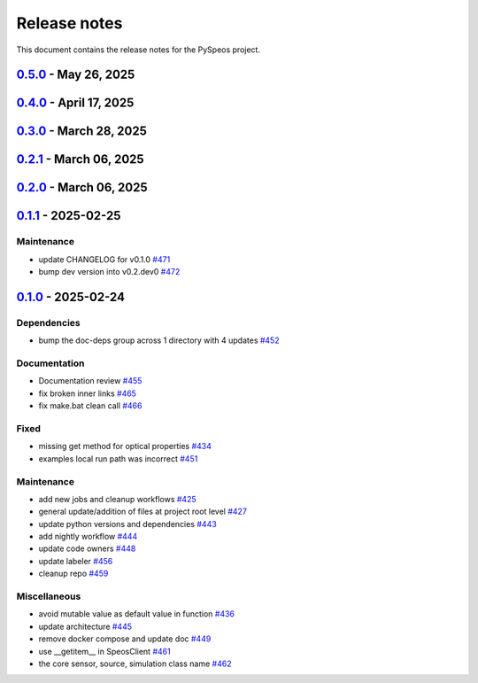 .. _ref_release_notes:

Release notes
#############

This document contains the release notes for the PySpeos project.

.. vale off

.. towncrier release notes start

`0.5.0 <https://github.com/ansys/pyspeos/releases/tag/v0.5.0>`_ - May 26, 2025
==============================================================================

.. tab-set::


  .. tab-item:: Added

    .. list-table::
        :header-rows: 0
        :widths: auto

        * - geopath property
          - `#551 <https://github.com/ansys/pyspeos/pull/551>`_

        * - bsdf
          - `#581 <https://github.com/ansys/pyspeos/pull/581>`_


  .. tab-item:: Dependencies

    .. list-table::
        :header-rows: 0
        :widths: auto

        * - update protobuf requirement from <6,>=3.20 to >=3.20,<7 in the grpc-deps group
          - `#500 <https://github.com/ansys/pyspeos/pull/500>`_

        * - update pyvista requirement from <0.45,>=0.40.0 to >=0.40.0,<0.46
          - `#562 <https://github.com/ansys/pyspeos/pull/562>`_

        * - update pyvista[jupyter] requirement from <0.45,>=0.43 to >=0.43,<0.46
          - `#563 <https://github.com/ansys/pyspeos/pull/563>`_

        * - bump notebook from 7.3.3 to 7.4.1
          - `#566 <https://github.com/ansys/pyspeos/pull/566>`_

        * - bump the doc-deps group across 1 directory with 2 updates
          - `#571 <https://github.com/ansys/pyspeos/pull/571>`_

        * - bump notebook from 7.4.1 to 7.4.2 in the jupyter-deps group
          - `#584 <https://github.com/ansys/pyspeos/pull/584>`_

        * - bump the doc-deps group across 1 directory with 3 updates
          - `#587 <https://github.com/ansys/pyspeos/pull/587>`_


  .. tab-item:: Documentation

    .. list-table::
        :header-rows: 0
        :widths: auto

        * - Update ``CONTRIBUTORS.md`` with the latest contributors
          - `#568 <https://github.com/ansys/pyspeos/pull/568>`_

        * - improve project example
          - `#572 <https://github.com/ansys/pyspeos/pull/572>`_

        * - Adjust prism example to new style
          - `#576 <https://github.com/ansys/pyspeos/pull/576>`_

        * - adjust part.py example to match new style
          - `#580 <https://github.com/ansys/pyspeos/pull/580>`_


  .. tab-item:: Fixed

    .. list-table::
        :header-rows: 0
        :widths: auto

        * - Integration direction display and adjust docstrings
          - `#570 <https://github.com/ansys/pyspeos/pull/570>`_

        * - unittest update based on bug 1229712
          - `#579 <https://github.com/ansys/pyspeos/pull/579>`_


  .. tab-item:: Maintenance

    .. list-table::
        :header-rows: 0
        :widths: auto

        * - pre-commit autoupdate
          - `#552 <https://github.com/ansys/pyspeos/pull/552>`_, `#578 <https://github.com/ansys/pyspeos/pull/578>`_, `#585 <https://github.com/ansys/pyspeos/pull/585>`_, `#591 <https://github.com/ansys/pyspeos/pull/591>`_

        * - update CHANGELOG for v0.4.0
          - `#558 <https://github.com/ansys/pyspeos/pull/558>`_

        * - bump dev version
          - `#559 <https://github.com/ansys/pyspeos/pull/559>`_

        * - bump ansys/actions from 9.0.2 to 9.0.6 in the actions group
          - `#560 <https://github.com/ansys/pyspeos/pull/560>`_

        * - bump the actions group with 2 updates
          - `#567 <https://github.com/ansys/pyspeos/pull/567>`_

        * - bump ansys action version with quarto fix
          - `#573 <https://github.com/ansys/pyspeos/pull/573>`_

        * - update dependabot configuration
          - `#574 <https://github.com/ansys/pyspeos/pull/574>`_

        * - update code owners
          - `#577 <https://github.com/ansys/pyspeos/pull/577>`_

        * - bump ansys/actions from 9.0.7 to 9.0.9
          - `#582 <https://github.com/ansys/pyspeos/pull/582>`_

        * - bump codecov/codecov-action from 5.4.2 to 5.4.3
          - `#590 <https://github.com/ansys/pyspeos/pull/590>`_

        * - bump ansys/actions from 9.0.9 to 9.0.11
          - `#596 <https://github.com/ansys/pyspeos/pull/596>`_


  .. tab-item:: Miscellaneous

    .. list-table::
        :header-rows: 0
        :widths: auto

        * - improve type hints
          - `#564 <https://github.com/ansys/pyspeos/pull/564>`_


`0.4.0 <https://github.com/ansys/pyspeos/releases/tag/v0.4.0>`_ - April 17, 2025
================================================================================

.. tab-set::


  .. tab-item:: Added

    .. list-table::
        :header-rows: 0
        :widths: auto

        * - Feat/add local launcher
          - `#454 <https://github.com/ansys/pyspeos/pull/454>`_

        * - add screenshot in pyvista related methods
          - `#521 <https://github.com/ansys/pyspeos/pull/521>`_

        * - enhance the project preview: irrad, rad, camera sensor features
          - `#528 <https://github.com/ansys/pyspeos/pull/528>`_

        * - switch to ansys tools and decouple requirements
          - `#532 <https://github.com/ansys/pyspeos/pull/532>`_


  .. tab-item:: Dependencies

    .. list-table::
        :header-rows: 0
        :widths: auto

        * - bump ansys-sphinx-theme from 1.3.3 to 1.4.2 in the doc-deps group
          - `#524 <https://github.com/ansys/pyspeos/pull/524>`_

        * - bump pytest-cov from 6.0.0 to 6.1.0
          - `#533 <https://github.com/ansys/pyspeos/pull/533>`_

        * - bump pytest-cov from 6.1.0 to 6.1.1
          - `#542 <https://github.com/ansys/pyspeos/pull/542>`_

        * - bump psutil from 6.1.1 to 7.0.0
          - `#555 <https://github.com/ansys/pyspeos/pull/555>`_


  .. tab-item:: Documentation

    .. list-table::
        :header-rows: 0
        :widths: auto

        * - Update example combine-speos.py
          - `#499 <https://github.com/ansys/pyspeos/pull/499>`_

        * - open-results adjustments
          - `#538 <https://github.com/ansys/pyspeos/pull/538>`_

        * - adjust source example
          - `#543 <https://github.com/ansys/pyspeos/pull/543>`_

        * - adjust simulation example
          - `#545 <https://github.com/ansys/pyspeos/pull/545>`_

        * - remote instance
          - `#553 <https://github.com/ansys/pyspeos/pull/553>`_

        * - adjust sensor.py example
          - `#554 <https://github.com/ansys/pyspeos/pull/554>`_


  .. tab-item:: Fixed

    .. list-table::
        :header-rows: 0
        :widths: auto

        * - issue with nightly pipeline
          - `#534 <https://github.com/ansys/pyspeos/pull/534>`_

        * - Graphs not showing with Ansys visualizer
          - `#537 <https://github.com/ansys/pyspeos/pull/537>`_

        * - improve examples and tests due to more errors raised by the new SpeosRPC server
          - `#546 <https://github.com/ansys/pyspeos/pull/546>`_


  .. tab-item:: Maintenance

    .. list-table::
        :header-rows: 0
        :widths: auto

        * - remove code-style job to use precommit.ci
          - `#523 <https://github.com/ansys/pyspeos/pull/523>`_

        * - update CHANGELOG for v0.3.0
          - `#525 <https://github.com/ansys/pyspeos/pull/525>`_

        * - bump dev version into v0.4.dev0
          - `#526 <https://github.com/ansys/pyspeos/pull/526>`_

        * - pre-commit autoupdate
          - `#529 <https://github.com/ansys/pyspeos/pull/529>`_, `#541 <https://github.com/ansys/pyspeos/pull/541>`_

        * - bump ansys/actions from 8 to 9 in the actions group
          - `#544 <https://github.com/ansys/pyspeos/pull/544>`_

        * - Rename CONTRUBUTORS.md to CONTRIBUTORS.md
          - `#548 <https://github.com/ansys/pyspeos/pull/548>`_

        * - remove strong upper bound on build dep
          - `#549 <https://github.com/ansys/pyspeos/pull/549>`_

        * - pin actions version with full commit hash
          - `#557 <https://github.com/ansys/pyspeos/pull/557>`_


`0.3.0 <https://github.com/ansys/pyspeos/releases/tag/v0.3.0>`_ - March 28, 2025
================================================================================

.. tab-set::


  .. tab-item:: Added

    .. list-table::
        :header-rows: 0
        :widths: auto

        * - provide a way for the user to limit number of threads
          - `#508 <https://github.com/ansys/pyspeos/pull/508>`_


  .. tab-item:: Dependencies

    .. list-table::
        :header-rows: 0
        :widths: auto

        * - bump pytest from 8.3.4 to 8.3.5
          - `#484 <https://github.com/ansys/pyspeos/pull/484>`_

        * - bump the doc-deps group across 1 directory with 4 updates
          - `#509 <https://github.com/ansys/pyspeos/pull/509>`_

        * - bump notebook from 7.3.2 to 7.3.3
          - `#510 <https://github.com/ansys/pyspeos/pull/510>`_


  .. tab-item:: Documentation

    .. list-table::
        :header-rows: 0
        :widths: auto

        * - fix 404 page when download example as python script
          - `#514 <https://github.com/ansys/pyspeos/pull/514>`_

        * - add example assets button
          - `#518 <https://github.com/ansys/pyspeos/pull/518>`_

        * - fix path to download assets
          - `#522 <https://github.com/ansys/pyspeos/pull/522>`_


  .. tab-item:: Fixed

    .. list-table::
        :header-rows: 0
        :widths: auto

        * - core layer loading a camera sensor
          - `#503 <https://github.com/ansys/pyspeos/pull/503>`_

        * - doc: Adjust server launch command
          - `#505 <https://github.com/ansys/pyspeos/pull/505>`_


  .. tab-item:: Maintenance

    .. list-table::
        :header-rows: 0
        :widths: auto

        * - update CHANGELOG for v0.2.0
          - `#490 <https://github.com/ansys/pyspeos/pull/490>`_

        * - update CHANGELOG for v0.2.1
          - `#492 <https://github.com/ansys/pyspeos/pull/492>`_


  .. tab-item:: Miscellaneous

    .. list-table::
        :header-rows: 0
        :widths: auto

        * - remove ruff E ignores
          - `#495 <https://github.com/ansys/pyspeos/pull/495>`_

        * - remove ruff ignores F
          - `#506 <https://github.com/ansys/pyspeos/pull/506>`_

        * - ruff n
          - `#507 <https://github.com/ansys/pyspeos/pull/507>`_

        * - ruff TD002, TD003
          - `#512 <https://github.com/ansys/pyspeos/pull/512>`_


`0.2.1 <https://github.com/ansys/pyspeos/releases/tag/v0.2.1>`_ - March 06, 2025
================================================================================

.. tab-set::


  .. tab-item:: Fixed

    .. list-table::
        :header-rows: 0
        :widths: auto

        * - add mandatory token to release-github
          - `#491 <https://github.com/ansys/pyspeos/pull/491>`_


`0.2.0 <https://github.com/ansys/pyspeos/releases/tag/v0.2.0>`_ - March 06, 2025
================================================================================

.. tab-set::


  .. tab-item:: Documentation

    .. list-table::
        :header-rows: 0
        :widths: auto

        * - documentation review changes
          - `#483 <https://github.com/ansys/pyspeos/pull/483>`_


  .. tab-item:: Fixed

    .. list-table::
        :header-rows: 0
        :widths: auto

        * - add missing notebook dependency
          - `#488 <https://github.com/ansys/pyspeos/pull/488>`_


  .. tab-item:: Maintenance

    .. list-table::
        :header-rows: 0
        :widths: auto

        * - add project required info
          - `#470 <https://github.com/ansys/pyspeos/pull/470>`_

        * - update CHANGELOG for v0.1.1
          - `#473 <https://github.com/ansys/pyspeos/pull/473>`_

        * - update organization name
          - `#486 <https://github.com/ansys/pyspeos/pull/486>`_


  .. tab-item:: Miscellaneous

    .. list-table::
        :header-rows: 0
        :widths: auto

        * - remove ignores for PTH
          - `#474 <https://github.com/ansys/pyspeos/pull/474>`_

        * - Remove ruff ignore for "D", pydocstyle
          - `#482 <https://github.com/ansys/pyspeos/pull/482>`_


`0.1.1 <https://github.com/ansys/pyspeos/releases/tag/v0.1.1>`_ - 2025-02-25
============================================================================

Maintenance
^^^^^^^^^^^

- update CHANGELOG for v0.1.0 `#471 <https://github.com/ansys/pyspeos/pull/471>`_
- bump dev version into v0.2.dev0 `#472 <https://github.com/ansys/pyspeos/pull/472>`_

`0.1.0 <https://github.com/ansys/pyspeos/releases/tag/v0.1.0>`_ - 2025-02-24
============================================================================

Dependencies
^^^^^^^^^^^^

- bump the doc-deps group across 1 directory with 4 updates `#452 <https://github.com/ansys/pyspeos/pull/452>`_


Documentation
^^^^^^^^^^^^^

- Documentation review `#455 <https://github.com/ansys/pyspeos/pull/455>`_
- fix broken inner links `#465 <https://github.com/ansys/pyspeos/pull/465>`_
- fix make.bat clean call `#466 <https://github.com/ansys/pyspeos/pull/466>`_


Fixed
^^^^^

- missing get method for optical properties `#434 <https://github.com/ansys/pyspeos/pull/434>`_
- examples local run path was incorrect `#451 <https://github.com/ansys/pyspeos/pull/451>`_


Maintenance
^^^^^^^^^^^

- add new jobs and cleanup workflows `#425 <https://github.com/ansys/pyspeos/pull/425>`_
- general update/addition of files at project root level `#427 <https://github.com/ansys/pyspeos/pull/427>`_
- update python versions and dependencies `#443 <https://github.com/ansys/pyspeos/pull/443>`_
- add nightly workflow `#444 <https://github.com/ansys/pyspeos/pull/444>`_
- update code owners `#448 <https://github.com/ansys/pyspeos/pull/448>`_
- update labeler `#456 <https://github.com/ansys/pyspeos/pull/456>`_
- cleanup repo `#459 <https://github.com/ansys/pyspeos/pull/459>`_


Miscellaneous
^^^^^^^^^^^^^

- avoid mutable value as default value in function `#436 <https://github.com/ansys/pyspeos/pull/436>`_
- update architecture `#445 <https://github.com/ansys/pyspeos/pull/445>`_
- remove docker compose and update doc `#449 <https://github.com/ansys/pyspeos/pull/449>`_
- use __getitem__ in SpeosClient `#461 <https://github.com/ansys/pyspeos/pull/461>`_
- the core sensor, source, simulation class name `#462 <https://github.com/ansys/pyspeos/pull/462>`_

.. vale on